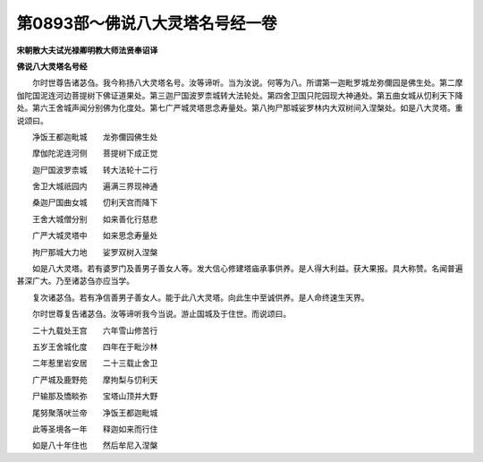 第0893部～佛说八大灵塔名号经一卷
====================================

**宋朝散大夫试光禄卿明教大师法贤奉诏译**

**佛说八大灵塔名号经**


　　尔时世尊告诸苾刍。我今称扬八大灵塔名号。汝等谛听。当为汝说。何等为八。所谓第一迦毗罗城龙弥儞园是佛生处。第二摩伽陀国泥连河边菩提树下佛证道果处。第三迦尸国波罗柰城转大法轮处。第四舍卫国只陀园现大神通处。第五曲女城从忉利天下降处。第六王舍城声闻分别佛为化度处。第七广严城灵塔思念寿量处。第八拘尸那城娑罗林内大双树间入涅槃处。如是八大灵塔。重说颂曰。

　　净饭王都迦毗城　　龙弥儞园佛生处

　　摩伽陀泥连河侧　　菩提树下成正觉

　　迦尸国波罗柰城　　转大法轮十二行

　　舍卫大城祇园内　　遍满三界现神通

　　桑迦尸国曲女城　　忉利天宫而降下

　　王舍大城僧分别　　如来善化行慈悲

　　广严大城灵塔中　　如来思念寿量处

　　拘尸那城大力地　　娑罗双树入涅槃

　　如是八大灵塔。若有婆罗门及善男子善女人等。发大信心修建塔庙承事供养。是人得大利益。获大果报。具大称赞。名闻普遍甚深广大。乃至诸苾刍亦应当学。

　　复次诸苾刍。若有净信善男子善女人。能于此八大灵塔。向此生中至诚供养。是人命终速生天界。

　　尔时世尊复告诸苾刍。汝等谛听我今当说。游止国城及于住世。而说颂曰。

　　二十九载处王宫　　六年雪山修苦行

　　五岁王舍城化度　　四年在于毗沙林

　　二年惹里岩安居　　二十三载止舍卫

　　广严城及鹿野苑　　摩拘梨与忉利天

　　尸输那及憍睒弥　　宝塔山顶并大野

　　尾努聚落吠兰帝　　净饭王都迦毗城

　　此等圣境各一年　　释迦如来而行住

　　如是八十年住也　　然后牟尼入涅槃

